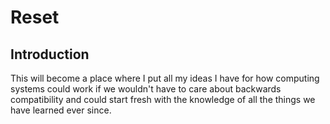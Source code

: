* Reset

** Introduction

This will become a place where I put all my ideas I have for how computing systems could work if we wouldn't have to care about backwards compatibility and could start fresh with the knowledge of all the things we have learned ever since.
